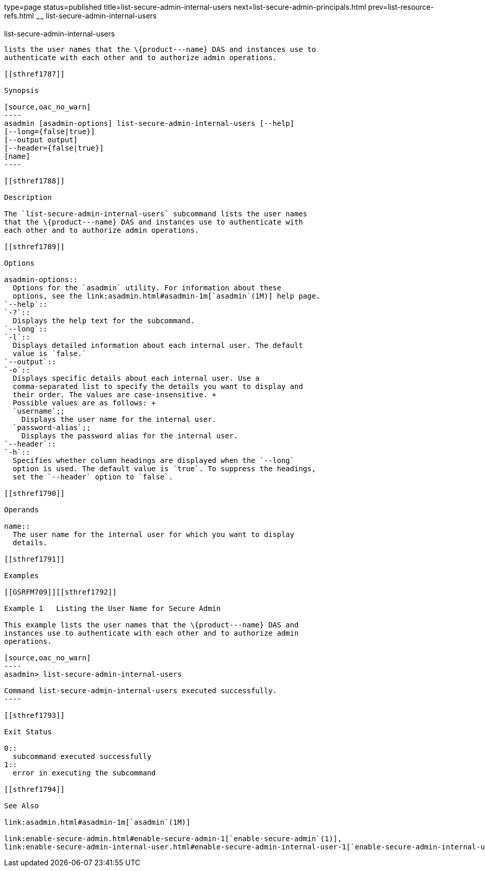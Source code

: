 type=page
status=published
title=list-secure-admin-internal-users
next=list-secure-admin-principals.html
prev=list-resource-refs.html
~~~~~~
list-secure-admin-internal-users
================================

[[list-secure-admin-internal-users-1]][[GSRFM00199]][[list-secure-admin-internal-users]]

list-secure-admin-internal-users
--------------------------------

lists the user names that the \{product---name} DAS and instances use to
authenticate with each other and to authorize admin operations.

[[sthref1787]]

Synopsis

[source,oac_no_warn]
----
asadmin [asadmin-options] list-secure-admin-internal-users [--help]  
[--long={false|true}]
[--output output]
[--header={false|true}]
[name]
----

[[sthref1788]]

Description

The `list-secure-admin-internal-users` subcommand lists the user names
that the \{product---name} DAS and instances use to authenticate with
each other and to authorize admin operations.

[[sthref1789]]

Options

asadmin-options::
  Options for the `asadmin` utility. For information about these
  options, see the link:asadmin.html#asadmin-1m[`asadmin`(1M)] help page.
`--help`::
`-?`::
  Displays the help text for the subcommand.
`--long`::
`-l`::
  Displays detailed information about each internal user. The default
  value is `false.`
`--output`::
`-o`::
  Displays specific details about each internal user. Use a
  comma-separated list to specify the details you want to display and
  their order. The values are case-insensitive. +
  Possible values are as follows: +
  `username`;;
    Displays the user name for the internal user.
  `password-alias`;;
    Displays the password alias for the internal user.
`--header`::
`-h`::
  Specifies whether column headings are displayed when the `--long`
  option is used. The default value is `true`. To suppress the headings,
  set the `--header` option to `false`.

[[sthref1790]]

Operands

name::
  The user name for the internal user for which you want to display
  details.

[[sthref1791]]

Examples

[[GSRFM709]][[sthref1792]]

Example 1   Listing the User Name for Secure Admin

This example lists the user names that the \{product---name} DAS and
instances use to authenticate with each other and to authorize admin
operations.

[source,oac_no_warn]
----
asadmin> list-secure-admin-internal-users

Command list-secure-admin-internal-users executed successfully.
----

[[sthref1793]]

Exit Status

0::
  subcommand executed successfully
1::
  error in executing the subcommand

[[sthref1794]]

See Also

link:asadmin.html#asadmin-1m[`asadmin`(1M)]

link:enable-secure-admin.html#enable-secure-admin-1[`enable-secure-admin`(1)],
link:enable-secure-admin-internal-user.html#enable-secure-admin-internal-user-1[`enable-secure-admin-internal-user`(1)]


